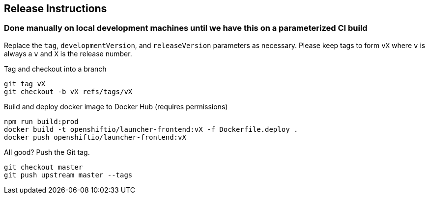 == Release Instructions

=== Done manually on local development machines until we have this on a parameterized CI build

Replace the `tag`, `developmentVersion`, and `releaseVersion` parameters as necessary.  Please keep tags to form `vX` where `v` is always a `v` and `X` is the release number.

Tag and checkout into a branch 
```
git tag vX
git checkout -b vX refs/tags/vX
```

Build and deploy docker image to Docker Hub (requires permissions)
```
npm run build:prod
docker build -t openshiftio/launcher-frontend:vX -f Dockerfile.deploy .
docker push openshiftio/launcher-frontend:vX
```

All good?  Push the Git tag.
```
git checkout master
git push upstream master --tags
```
